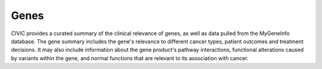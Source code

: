 Genes
=====

CIViC provides a curated summary of the clinical relevance of genes, as well
as data pulled from the MyGeneInfo database. The gene summary includes the
gene's relevance to different cancer types, patient outcomes and treatment
decisions. It may also include information about the gene product's pathway
interactions, functional alterations caused by variants within the gene, and
normal functions that are relevant to its association with cancer.

.. content-tabs::

  .. tab-container:: tab1
     :title: Overview

     In order to be listed in CIViC a Gene must have at least one clinical
     Evidence Item that has been curated from the literature. A new Gene
     record will be created automatically when the first Evidence Item is
     assigned to that Gene. The official gene name according to Entrez Gene
     (assigned by HGNC) is used. Alternative gene names are autopopulated from
     MyGeneInfo and searchable throughout the database. However, new Evidence
     Items must be associated with an official gene symbol to reduce
     ambiguity.

     .. list-table::
        :widths: 15 75 10
        :header-rows: 1

        * - Attribute
          - Description
          - Source
        * - Name
          - Entrez symbol of the gene.
          - EntrezDB
        * - Summary
          - User-defined summary of the clinical relevance of this
            Gene. Curation efforts should aim to concisely summarize the
            relevance of variants in this gene to treatment prediction,
            prognosis, and diagnosis. The summary should also provide an
            overview of the most relevant cancer types. The summary may also
            include relevant mechanistic information such as pathway
            interactions, functional alterations caused by variants within this
            Gene (i.e., activating, loss-of-function, etc.), and normal
            functions key to its oncogenic properties.
          - CIViC
        * - Sources (PubMed IDs)
          - A list of PubMed IDs referring to evidence supporting
            statements made in the Gene's description. Source descriptions (e.g.
            'Weisberg et al., 2007, Nat. Rev. Cancer') are pulled from the
            PubMed database at the time of submission, and are not editable.
          - CIViC (PubMed)
        * - **MyGene.Info**
          -
          -
        * - MyGene Info
          - Data retrieved from MyGene.Info using the HGNC symbol
            as the query. Includes synonyms, protein domains, and pathways with
            additional data displayed by clicking the "Details" button.
          - MyGene.Info

  .. tab-container:: tab2
     :title: Gene Summary

     This is a user-defined description of the clinical relevance of this
     gene. Just as a Variant Summary should be a synthesis of Evidence
     Statements for a Variant, the Gene Summary should be a synthesis of the
     Variant Summaries for a Gene.

     This summary should also discuss the relevance of the Gene to different
     cancer types, patient outcomes and treatment decisions, and highlight
     differences and similarities between different variants of this gene.
     This section may include information about the gene product’s pathway
     interactions, functional alterations caused by variants within this gene
     and normal functions that are relevant to its association with cancer.
     Although individual evidence statements do not capture
     biological/mechanistic impact of variants on gene function, the Gene
     Summary is a place where this information may be summarized.

     **Sources**

     Although in-line citations are not currently supported, citations can be
     tracked using the Sources field and entered by specifying the PubMed ID
     associated with the publication. The addition of citations used to
     generate the gene description, particularly relevant reviews, is highly
     encouraged with the intention of directing other users to more in-depth
     information.

